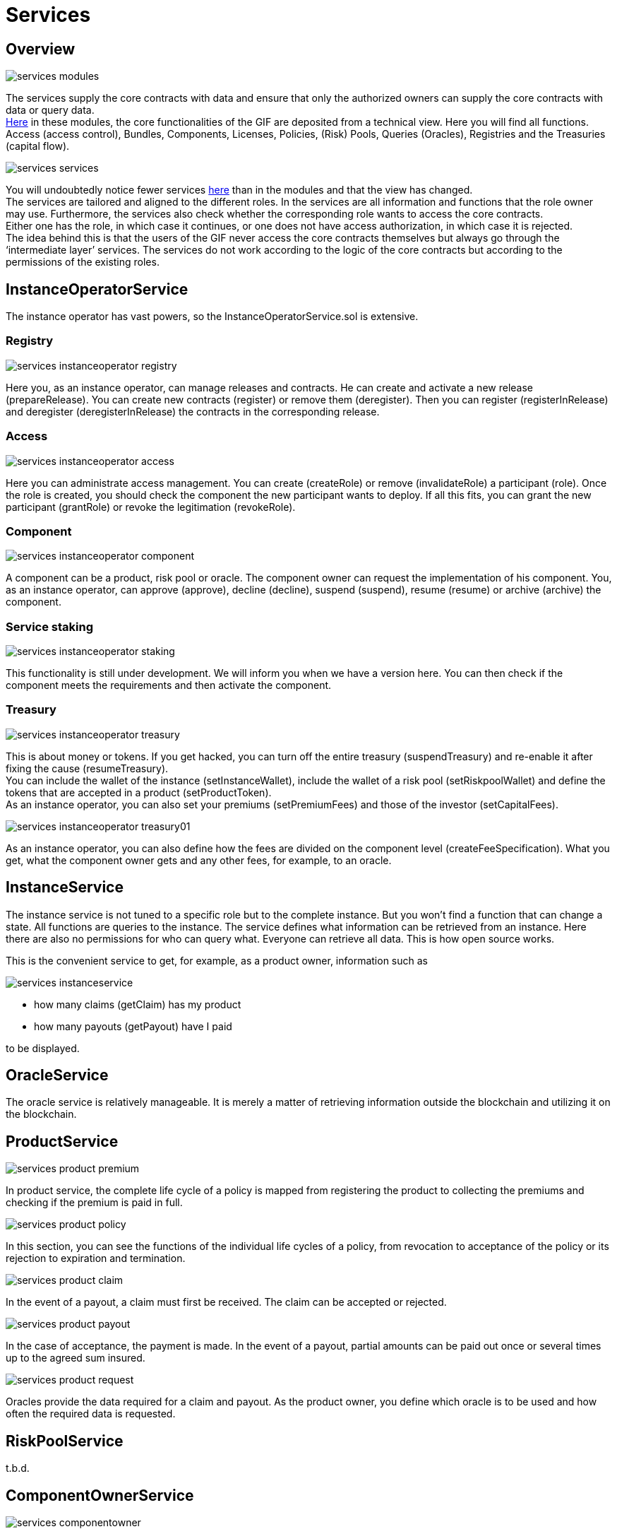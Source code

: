 = Services

== Overview

image::_images/services-modules.png[]

The services supply the core contracts with data and ensure that only the authorized owners can supply the core contracts with data or query data. +
https://github.com/etherisc/gif-contracts/tree/develop/contracts/modules[Here] in these modules, the core functionalities of the GIF are deposited from a technical view. Here you will find all functions. Access (access control), Bundles, Components, Licenses, Policies, (Risk) Pools, Queries (Oracles), Registries and the Treasuries (capital flow). +

image::_images/services-services.png[]

You will undoubtedly notice fewer services https://github.com/etherisc/gif-contracts/tree/develop/contracts/services[here] than in the modules and that the view has changed. +
The services are tailored and aligned to the different roles. In the services are all information and functions that the role owner may use. Furthermore, the services also check whether the corresponding role wants to access the core contracts. +
Either one has the role, in which case it continues, or one does not have access authorization, in which case it is rejected. +
The idea behind this is that the users of the GIF never access the core contracts themselves but always go through the '`intermediate layer`' services. The services do not work according to the logic of the core contracts but according to the permissions of the existing roles. +

== InstanceOperatorService

The instance operator has vast powers, so the InstanceOperatorService.sol is extensive.

=== Registry

image::_images/services-instanceoperator-registry.png[]

Here you, as an instance operator, can manage releases and contracts. He can create and activate a new release (prepareRelease). You can create new contracts (register) or remove them (deregister). Then you can register (registerInRelease) and deregister (deregisterInRelease) the contracts in the corresponding release.

=== Access

image::_images/services-instanceoperator-access.png[]

Here you can administrate access management. You can create (createRole) or remove (invalidateRole) a participant (role). Once the role is created, you should check the component the new participant wants to deploy. If all this fits, you can grant the new participant (grantRole) or revoke the legitimation (revokeRole).

=== Component

image::_images/services-instanceoperator-component.png[]

A component can be a product, risk pool or oracle. The component owner can request the implementation of his component. You, as an instance operator, can approve (approve), decline (decline), suspend (suspend), resume (resume) or archive (archive) the component.

=== Service staking

image::_images/services-instanceoperator-staking.png[]

This functionality is still under development. We will inform you when we have a version here. You can then check if the component meets the requirements and then activate the component.

=== Treasury

image::_images/services-instanceoperator-treasury.png[]

This is about money or tokens. If you get hacked, you can turn off the entire treasury (suspendTreasury) and re-enable it after fixing the cause (resumeTreasury). +
You can include the wallet of the instance (setInstanceWallet), include the wallet of a risk pool (setRiskpoolWallet) and define the tokens that are accepted in a product (setProductToken). +
As an instance operator, you can also set your premiums (setPremiumFees) and those of the investor (setCapitalFees). +

image::_images/services-instanceoperator-treasury01.png[]

As an instance operator, you can also define how the fees are divided on the component level (createFeeSpecification). What you get, what the component owner gets and any other fees, for example, to an oracle. +

== InstanceService

The instance service is not tuned to a specific role but to the complete instance. But you won't find a function that can change a state. All functions are queries to the instance. The service defines what information can be retrieved from an instance. Here there are also no permissions for who can query what. Everyone can retrieve all data. This is how open source works. +

This is the convenient service to get, for example, as a product owner, information such as

image::_images/services-instanceservice.png[]

* how many claims (getClaim) has my product
* how many payouts (getPayout) have I paid

to be displayed. 

== OracleService

The oracle service is relatively manageable. It is merely a matter of retrieving information outside the blockchain and utilizing it on the blockchain.

== ProductService

image::_images/services-product-premium.png[]

In product service, the complete life cycle of a policy is mapped from registering the product to collecting the premiums and checking if the premium is paid in full.

image::_images/services-product-policy.png[]

In this section, you can see the functions of the individual life cycles of a policy, from revocation to acceptance of the policy or its rejection to expiration and termination.

image::_images/services-product-claim.png[]

In the event of a payout, a claim must first be received. The claim can be accepted or rejected. 

image::_images/services-product-payout.png[]

In the case of acceptance, the payment is made. In the event of a payout, partial amounts can be paid out once or several times up to the agreed sum insured.

image::_images/services-product-request.png[]

Oracles provide the data required for a claim and payout. As the product owner, you define which oracle is to be used and how often the required data is requested.

== RiskPoolService

t.b.d.

== ComponentOwnerService

image::_images/services-componentowner.png[]

A Component Owner can be an Oracle Owner, a Product Owner, or a Risk Pool Keeper, depending on the core object it manages. +
A component owner can propose (propose) his component. The instance operator registers, approve and activates the component. +
Here the possibility of staking for the component owner is already built in (stake, withdraw). These are currently only placeholders. The evaluation of the process still needs to be finished. +
As a component owner, you can pause (pause) your product if you don't want to run it anymore. You can reactivate (unpause) or archive (archive) the product when all liabilities and terms of the sold products have expired. An archived product cannot be reactivated. +
